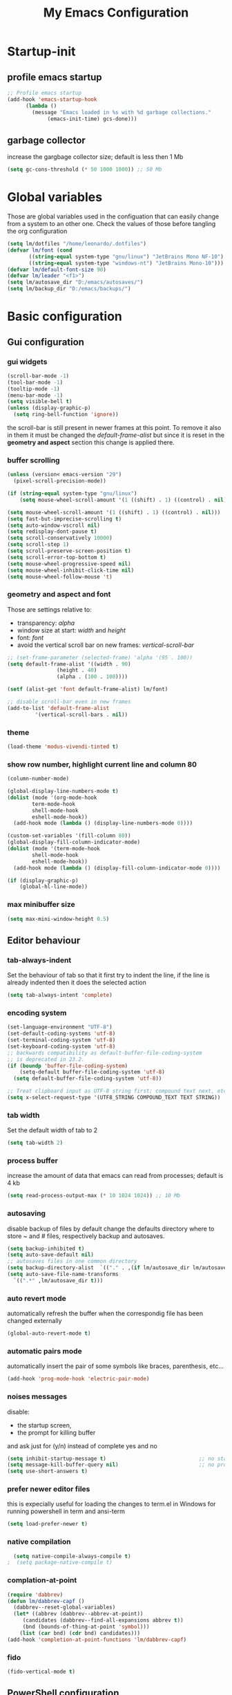 #+title: My Emacs Configuration
#+property: header-args:emacs-lisp :tangle (expand-file-name "init.el" (concat (getenv "XDG_CONFIG_HOME") "/emacs")) :mkdirp yes

* Startup-init
** COMMENT Benchmark-init
#+begin_src emacs-lisp
  (if (package-installed-p 'use-package)
      (use-package benchmark-init
	:config
	(add-hook 'after-init-hook 'benchmark-init/deactivate)))
#+end_src
** profile emacs startup
#+begin_src emacs-lisp
  ;; Profile emacs startup
  (add-hook 'emacs-startup-hook
	    (lambda ()
	      (message "Emacs loaded in %s with %d garbage collections."
		       (emacs-init-time) gcs-done)))
#+end_src

** garbage collector
increase the gargbage collector size; default is less then 1 Mb
#+begin_src emacs-lisp
  (setq gc-cons-threshold (* 50 1000 1000)) ;; 50 Mb
#+end_src  

* Global variables
Those are global variables used in the configuation that can easily change from
a system to an other one. Check the values of those before tangling the org
configuration

#+begin_src emacs-lisp
  (setq lm/dotfiles "/home/leonardo/.dotfiles")
  (defvar lm/font (cond
		 ((string-equal system-type "gnu/linux") "JetBrains Mono NF-10")
		 ((string-equal system-type "windows-nt") "JetBrains Mono-10")))
  (defvar lm/default-font-size 90)
  (defvar lm/leader "<f1>")
  (setq lm/autosave_dir "D:/emacs/autosaves/")
  (setq lm/backup_dir "D:/emacs/backups/")
#+end_src

* Basic configuration
** Gui configuration
*** gui widgets
#+begin_src emacs-lisp :tangle (expand-file-name "early-init.el" (concat (getenv "XDG_CONFIG_HOME") "/emacs"))
  (scroll-bar-mode -1)
  (tool-bar-mode -1)
  (tooltip-mode -1)
  (menu-bar-mode -1)
  (setq visible-bell t)
  (unless (display-graphic-p)
    (setq ring-bell-function 'ignore))
#+end_src

the scroll-bar is still present in newer frames at this point. To remove it also
in them it must be changed the /default-frame-alist/ but since it is reset in the
*geometry and aspect* section this change is applied there.
*** COMMENT font style
#+begin_src emacs-lisp
  (set-face-attribute 'default nil :font lm/font :height lm/default-font-size)
#+end_src
*** buffer scrolling
#+begin_src emacs-lisp
  (unless (version< emacs-version "29")
    (pixel-scroll-precision-mode))

  (if (string-equal system-type "gnu/linux")
      (setq mouse-wheel-scroll-amount '(1 ((shift) . 1) ((control) . nil))))

  (setq mouse-wheel-scroll-amount '(1 ((shift) . 1) ((control) . nil)))
  (setq fast-but-imprecise-scrolling t)
  (setq auto-window-vscroll nil)
  (setq redisplay-dont-pause t)
  (setq scroll-conservatively 10000)
  (setq scroll-step 1)
  (setq scroll-preserve-screen-position t)
  (setq scroll-error-top-bottom t)
  (setq mouse-wheel-progressive-speed nil)
  (setq mouse-wheel-inhibit-click-time nil)
  (setq mouse-wheel-follow-mouse 't)
#+end_src

*** geometry and aspect and font
Those are settings relative to:
- transparency: /alpha/
- window size at start: /width/ and /height/
- font: /font/
- avoid the vertical scroll bar on new frames: /vertical-scroll-bar/
#+begin_src emacs-lisp
  ;; (set-frame-parameter (selected-frame) 'alpha '(95 . 100))
  (setq default-frame-alist '((width . 90)
			      (height . 40)
			      (alpha . (100 . 100))))

  (setf (alist-get 'font default-frame-alist) lm/font)

  ;; disable scroll-bar even in new frames
  (add-to-list 'default-frame-alist
	       '(vertical-scroll-bars . nil))
#+end_src

*** theme
#+begin_src emacs-lisp
  (load-theme 'modus-vivendi-tinted t)
#+end_src
*** show row number, highlight current line and column 80
#+begin_src emacs-lisp
  (column-number-mode)

  (global-display-line-numbers-mode t)
  (dolist (mode '(org-mode-hook
		  term-mode-hook
		  shell-mode-hook
		  eshell-mode-hook))
    (add-hook mode (lambda () (display-line-numbers-mode 0))))

  (custom-set-variables '(fill-column 80)) 
  (global-display-fill-column-indicator-mode)
  (dolist (mode '(term-mode-hook
		  shell-mode-hook
		  eshell-mode-hook))
    (add-hook mode (lambda () (display-fill-column-indicator-mode 0))))

  (if (display-graphic-p)
      (global-hl-line-mode))
#+end_src

*** max minibuffer size
#+begin_src emacs-lisp
  (setq max-mini-window-height 0.5)
#+end_src

** Editor behaviour
*** tab-always-indent
Set the behaviour of tab so that it first try to indent the line, if the line is
already indented then it does the selected action
#+begin_src emacs-lisp
  (setq tab-always-intent 'complete)
#+end_src
*** encoding system
#+begin_src emacs-lisp
  (set-language-environment "UTF-8")
  (set-default-coding-systems 'utf-8)
  (set-terminal-coding-system 'utf-8)
  (set-keyboard-coding-system 'utf-8)
  ;; backwards compatibility as default-buffer-file-coding-system
  ;; is deprecated in 23.2.
  (if (boundp 'buffer-file-coding-system)
      (setq-default buffer-file-coding-system 'utf-8)
    (setq default-buffer-file-coding-system 'utf-8))

  ;; Treat clipboard input as UTF-8 string first; compound text next, etc.
  (setq x-select-request-type '(UTF8_STRING COMPOUND_TEXT TEXT STRING))
#+end_src
*** tab width
Set the default width of tab to 2

#+begin_src emacs-lisp
  (setq tab-width 2)
#+end_src
*** process buffer
increase the amount of data that emacs can read from processes; default is 4 kb

#+begin_src emacs-lisp
  (setq read-process-output-max (* 10 1024 1024)) ;; 10 Mb
#+end_src

*** autosaving
disable backup of files by default
change the defaults directory where to store ~ and # files, respectively
backup and autosaves.

#+begin_src emacs-lisp
  (setq backup-inhibited t)
  (setq auto-save-default nil)
  ;; autosaves files in one common directory
  (setq backup-directory-alist  `(("." . ,(if lm/autosave_dir lm/autosave_dir (concat user-emacs-directory "backups")))))
  (setq auto-save-file-name-transforms
	`((".*" ,lm/autosave_dir t)))
#+end_src

*** auto revert mode
automatically refresh the buffer when the correspondig file has been changed
externally

#+begin_src emacs-lisp
     (global-auto-revert-mode t)
#+end_src

*** automatic pairs mode
automatically insert the pair of some symbols like braces, parenthesis, etc...

#+begin_src emacs-lisp
  (add-hook 'prog-mode-hook 'electric-pair-mode)
#+end_src

*** noises messages
disable:
- the startup screen,
- the prompt for killing buffer
and ask just for (y/n) instead of complete yes and no

#+begin_src emacs-lisp
  (setq inhibit-startup-message t)                              ;; no startup screen
  (setq message-kill-buffer-query nil)                          ;; no prompt kill buffer
  (setq use-short-answers t)
#+end_src

*** prefer newer editor files
this is expecially useful for loading the changes to term.el in Windows for
running powershell in term and ansi-term
#+begin_src emacs-lisp
(setq load-prefer-newer t)
#+end_src

*** native compilation
#+begin_src emacs-lisp
    (setq native-compile-always-compile t)
  ;  (setq package-native-compile t)
#+end_src

*** complation-at-point
#+begin_src emacs-lisp
  (require 'dabbrev)
  (defun lm/dabbrev-capf ()
    (dabbrev--reset-global-variables)
    (let* ((abbrev (dabbrev--abbrev-at-point))
	   (candidates (dabbrev--find-all-expansions abbrev t))
	   (bnd (bounds-of-thing-at-point 'symbol)))
      (list (car bnd) (cdr bnd) candidates)))
  (add-hook 'completion-at-point-functions 'lm/dabbrev-capf)
#+end_src

*** fido
#+begin_src emacs-lisp
  (fido-vertical-mode t)
#+end_src

** PowerShell configuration
Set PowerShell as the main console interpreter
To make pwsh run in term and ansi-term you need to edit the /term.el/ file changing
the code around
#+begin_src
 "/bin/sh" "-c"
#+end_src

to

#+begin_src
 "pwsh"
#+end_src

Then the /load-prefer-newer/ option must be set to enable the recent edited file.

#+begin_src emacs-lisp
  (setq explicit-shell-file-name "pwsh")
  (setq excplicit-powershell.exe-args '("-Command" "-"))
#+end_src

* Plugins
** package
Setup the melpa repository and refresh the contents of package-archives to be
prepared for plugins installation.
#+begin_src emacs-lisp
  (require 'package)

  (setq package-archives '(("melpa" . "https://melpa.org/packages/")
			   ("elpa" . "https://elpa.gnu.org/packages/")))
  (package-initialize)
  (unless package-archive-contents
    (package-refresh-contents))
#+end_src

** use-package
/use-package/ is a nice and useful package manager

- the /use-package-always-ensure/ variable means that package not already
  downloaded will be
- the /use-package-compute-statistics/ enable to profile the startup time of
  installed packages via the *use-package-profile* command.
  
#+begin_src emacs-lisp
  (unless (package-installed-p 'use-package)
    (package-install 'use-package))

  (require 'use-package)
  (setq use-package-always-ensure t)
  (setq use-package-compute-statistics t)
#+end_src
** diminish
*diminish* enable to hide minor-mode names from minibuffer.
To hide a minor-mode put
`:diminish` in the use-package configuration of the mode package
#+begin_src emacs-lisp
  (use-package diminish)
#+end_src

** which-key
#+begin_src emacs-lisp
  (if (daemonp)
      (use-package which-key)
      (use-package which-key
	:defer 5
	:init (which-key-mode)
	:diminish which-key-mode
	:config (setq which-key-idle-delay 0.3)))
#+end_src

** corfu
#+begin_src emacs-lisp
  (use-package corfu
    :init
    (setq corfu-auto t
	  corfu-quit-no-match 'separator
	  completion-styles '(basic ))
    (global-corfu-mode))

  (unless (display-graphic-p)
    (use-package corfu-terminal
      :init
      (custom-set-faces
       '(corfu-default ((t (:background "black")))))
      (corfu-terminal-mode)))
#+end_src
** tree-sitter
#+begin_src emacs-lisp
  (if (daemonp)
      (use-package tree-sitter)
    (use-package tree-sitter
      :defer 5))

  (use-package tree-sitter-langs
    :after tree-sitter
    :config
    (global-tree-sitter-mode))
#+end_src

** rg
This package enable to grep in files and it is cross-platform.
Requires [[https://github.com/BurntSushi/ripgrep][ripgrep]] to work.

#+begin_src emacs-lisp
  (if (daemonp)
      (use-package rg)
    (use-package rg
      :bind ("C-c s" . rg-menu)
      :config
      (rg-enable-default-bindings)
      (setq rg-group-result t)
      (setq rg-ignore-case 'smart)
      (setq rg-show-header nil)))
#+end_src
** find-file-in-project
Enable to find files in project. Project can be interpreted with various
packages like projectile or the built-in project.el.
Requires [[https://github.com/sharkdp/fd][fd]] to search in cross-platform coerently.

#+begin_src emacs-lisp
  (if (daemonp)
      (use-package find-file-in-project
	:config
	(setq ffip-use-rust-fd t)
	(setq ffip-prefer-ido-mode t))
    (use-package find-file-in-project
      :defer 5
      :config
      (setq ffip-use-rust-fd t)
      (setq ffip-prefer-ido-mode t)))
#+end_src
** yasnippet

#+begin_src emacs-lisp
  (if (daemonp)
      (use-package yasnippet
	:config
	(global-set-key (kbd "C-c y") 'lm/yasnippet-complete)
	(yas-global-mode))
    (use-package yasnippet
      :hook
      ((conf-mode
	snippet-mode
	org-mode
	c-mode-common
	python-mode) . yas-minor-mode-on)
      :config
      (global-set-key (kbd "C-c y") 'lm/yasnippet-complete)))
  (use-package yasnippet-snippets
    :after yasnippet)
  (use-package yasnippet-classic-snippets
    :after yasnippet)
#+end_src
** pdf-tools
pdf-tools enable to visualize pdf inside emacs and provides useful features like
midnight mode
on windows it require msys2
#+begin_src emacs-lisp
  (if (daemonp)
      (use-package pdf-tools
	:config (add-hook 'pdf-view-mode-hook 'pdf-tools-enable-minor-modes))
    (use-package pdf-tools
      :defer 5
      :mode ("\\.pdf\\'" . pdf-view-mode)
      :config (add-hook 'pdf-view-mode-hook 'pdf-tools-enable-minor-modes)))
#+end_src
** olivetti
#+begin_src emacs-lisp
  (if (daemonp)
      (use-package olivetti)
    (use-package olivetti
      :defer t))
#+end_src

** eglot
#+begin_src emacs-lisp
  (if (daemonp)
      (use-package eglot
	:pin melpa
	:init
	(add-hook 'python-mode-hook 'eglot-ensure)
	(add-hook 'c-mode-common-hook 'eglot-ensure)
	(add-hook 'cmake-mode-hook 'eglot-ensure))
    (use-package eglot
      :pin melpa
      :defer t))
#+end_src
** COMMENT lsp-mode
i'm trying to use eglot instead of lsp-mode but i keep this configuration code
#+begin_src emacs-lisp
  (defun lm/lsp-mode-setup ()
    (setq lsp-headerline-breadcrumb-segments '(path-up-to-project file symbols))
    (lsp-headerline-breadcrumb-mode))

  (setenv "LSP_USE_PLISTS" "true")
  (setq lsp-use-plists t)
  (use-package lsp-mode
    :defer t
    :commands (lsp lsp-deferred)
    :hook ((lsp-mode . lm/lsp-mode-setup)
	   (c++-mode . lsp)
	   (python-mode . lsp))
    :init
    (setq lsp-keymap-prefix "C-M-l")

    :config
    (setq lsp-idle-delay 0.500)
    (lsp-enable-which-key-integration t))

  (use-package lsp-ui
    :after lsp-mode
    :hook (lsp-mode . lsp-ui-mode)
    :custom
    (lsp-ui-doc-position 'bottom))

  (use-package lsp-pyright
    :after lsp-mode
    :ensure t
    :hook (python-mode . (lambda ()
			   (require 'lsp-pyright)
			   (lsp-deferred))))
#+end_src

** COMMENT powershell
#+begin_src emacs-lisp
  (use-package powershell    
    :commands powershell)
#+end_src

** cmake-mode
#+begin_src emacs-lisp
  (if (daemonp)
      (use-package cmake-mode)
    (use-package cmake-mode
      :mode ("\\CMakeLists.txt" . cmake-mode)))
#+end_src

* Languages
** C/C++
On Windows, when using MSys2-Mingw-64 to compile and clangd as LSP a per project
configuration file named /.clangd/ or a global one named
/~\AppData\Local\clangd\config.yaml/ is required. 
The content of the file must be

#+begin_src dot
CompileFlags:
  Add: [-target, x86_64-pc-windows-gnu]
#+end_src

** Arduino
#+begin_src emacs-lisp
  (add-to-list 'auto-mode-alist '("\\.ino" .
				  (lambda ()
				    (c-or-c++-mode)
				    (setq lsp-clients-clangd-args
					  `(
					    "-j=2"
					    "--background-index"
					    "--clang-tidy"
					    "--completion-style=detailed"
					    (concat "--query-driver=" (getenv-internal "HOME") "/.platformio/packages/toolchain-atmelavr/bin/avr-g++"))))))
#+end_src


# * Keybindings
** Powershell
** Python
#+begin_src emacs-lisp
  (setq python-indent-offset 2)
#+end_src

* Keybindings
There are two kinds of keybinding i use:
- global ones
- leader map ones
as now the leader ones are commented because i'm trying to understand the way
emacs is meant to be used and configured while the leader combo is more a vim
related way of make keymaps.

** ways to swap CTRL and CAPS-LOCK

*** Windows

to activate run this script as a .reg file
#+begin_src
REGEDIT4

[HKEY_LOCAL_MACHINE\SYSTEM\CurrentControlSet\Control\Keyboard Layout]
"Scancode Map"=hex:00,00,00,00,00,00,00,00,03,00,00,00,1d,00,3a,00,3a,00,1d,00,00,00,00,00
#+end_src

and run that as a .reg file to deactivate it

#+begin_src 
REGEDIT4
[HKEY_LOCAL_MACHINE\SYSTEM\CurrentControlSet\Control\Keyboard Layout]
"Scancode Map"=-
#+end_src

*** Linux
On Linux, using the X Windows Server it just need to run or put it in the init
script.

#+begin_src shell
setxkbmap -option ctrl:swapcaps
#+end_src

** global
The folling keybinding are:
- <Escape> does not need to be pressed three times to behave like <C-g> but this
	has the countereffect of closing other windows when pressed; to avoid
	that a workaround is to redefine *buffer-quit-function* inside the
	*keyboard-escape-quit* clojure
- <f2> is like <M-x> (experimental)
- <C-z> undo
- <M-z> redo
- <C-Ã¬Â¬> insert the char ~
- <C-'> insert the char 
- <C-.> completion
- <C-x><M-+> global font increase
- <C-x><M--> global font decrease	

#+begin_src emacs-lisp
  ;; this code avoid *keyboard-escape-quit* to close all other windows
  (defadvice keyboard-escape-quit
      (around keyboard-escape-quit-dont-close-windows activate)
    (let ((buffer-quit-function (lambda () ())))
      ad-do-it))

  (global-set-key (kbd "<escape>") 'keyboard-escape-quit)
  (global-set-key (kbd "C-z") 'undo)
  ;; (global-set-key (kbd "C-.") 'dabbrev-expand)
  (global-set-key (kbd "C-z") 'undo)
  (global-set-key (kbd "M-z") 'undo-redo)
  (global-set-key (kbd "C-ì") #'(lambda ()
				  (interactive)
				  (insert-char (char-from-name "TILDE"))))
  (global-set-key (kbd "C-'") #'(lambda ()
				  (interactive)
				  (insert-char (char-from-name "GRAVE ACCENT"))))
  (global-set-key (kbd "<f9>") 'lm/run-wezterm)

  (global-set-key (kbd "C-.")
		  (cond ((boundp 'lm/company) 'company-complete)
			(t 'complete-symbol)))

  (global-set-key (kbd "C-x M-+") 'lm/font-increase)
  (global-set-key (kbd "C-x M--") 'lm/font-decrease)

  (defun lm/leader-set-key (key body)
    (let ((leader lm/leader))
      (global-unset-key (kbd (concat leader " " key)))
      (global-set-key (kbd (concat leader " " key)) body)))

  (global-unset-key (kbd lm/leader))

  (lm/leader-set-key "l" 'eglot)
  (lm/leader-set-key "f" 'eglot-format-buffer)
  (lm/leader-set-key "gd" 'eglot-find-declaration)
  (lm/leader-set-key "e" 'flymake-show-project-diagnostics)

  (windmove-default-keybindings 'meta)
#+end_src

** COMMENT leader keymap...
*** COMMENT general
#+begin_src emacs-lisp
	(use-package general
		:config
		(general-create-definer lm/leader-keys
			:keymaps 'override
			:prefix "<f3>"))
	
	(lm/leader-keys
		"RET" '(counsel-M-x :which-key "M-x"))

	(lm/leader-keys
		"SPC" '(set-mark-command :which-key "toggle mark"))

#+end_src
*** COMMENT tabs
#+begin_src emacs-lisp
  (lm/leader-keys
    "t" '(:ignored t :which-key "tab")
    "tn" '(tab-new :which-key "new")
    "tj" '(tab-next :which-key "next")
    "tk" '(tab-previous :which-key "previous")
    "td" '(tab-close :which-key "close")
    "TAB" '(tab-next :which-key "next tab")
    "<backtab>" '(tab-previous :which-key "previous tab"))
#+end_src
*** COMMENT buffer
#+begin_src emacs-lisp
  (lm/leader-keys
    "b"  '(:ignore t :which-key "buffer")
    "bf" '(counsel-find-file :which-key "find file")
    "bs" '(save-buffer :which-key "save buffer")
    "bd" '(kill-buffer :which-key "kill buffer")
    "bl" '(ivy-switch-buffer :which-key "switch buffer")
    "bL" '(list-buffers :which-key "list buffers"))
#+end_src
*** COMMENT search
#+begin_src emacs-lisp
  (lm/leader-keys
    "s" '(:ignore t :which-key "search")
    "ss" '(swiper-isearch :which-key "search")
    "sr" '(replace-string :which-key "replace"))
#+end_src

*** COMMENT appearence
#+begin_src emacs-lisp
  (lm/leader-keys
    "a"  '(:ignore t :which-key "appearence")
    "a+" '(text-scale-increase :which-key "increase scale")
    "a-" '(text-scale-decrease :which-key "decrease scale")
    "at" '(counsel-load-theme :which-key "choose theme"))
#+end_src
*** COMMENT eval
#+begin_src emacs-lisp
  (defun load-init () (interactive)
	 (load-file "~/.config/emacs/init.el"))
  (lm/leader-keys
    "v" '(:ignored t :which-key "eval")
    "vb" '(eval-buffer :which-key "eval buffer")
    "vl" '(eval-last-sexp :which-key "eval last sexp")
    "vi" '(load-init :which-key "load init.el"))
#+end_src

*** COMMENT window
#+begin_src emacs-lisp
  (lm/leader-keys
    "w" '(:ignored t :which-key "window")
    "wo" '(delete-other-windows :which-key "delete other windows")
    "wc" '(delete-window :which-key "delete window")
    "ws" '(split-window-below :which-key "split horizontal")
    "wv" '(split-window-right :which-key "split vertical"))
#+end_src

*** COMMENT termin al
#+begin_src emacs-lisp
  (lm/leader-keys
    "T" '(:ignored t :which-key "terminal")
    "Tv" '(term :which-key "term")
    "Ts" '(eshell :which-key "eshell"))
#+end_src

*** COMMENT explore
#+begin_src emacs-lisp
  (lm/leader-keys
    "e" '(:ignored t :which-key "explore")
    "ed" '(dired :which-key "dired")
    "ec" '(pwd :which-key "pwd"))
#+end_src
*** COMMENT lsp
#+begin_src emacs-lisp
  (defun lm/lsp-keymap ()
    (interactive)
    (lm/leader-keys
      "l" '(:ignored t :which-key "lsp")
      "lf" '(lsp-format-buffer :which-key "format")))
  (add-hook 'lsp-mode-hook 'lm/lsp-keymap)
#+end_src

* Org-mode
Basic configuration of org mode files.
** Syntax colouring on latex export
Enable auto-fill in org-mode (automatically insert newline after columnt 80) and
syntax coloring source code when exporting in latex. To enable the syntax
highlights remember to add

#+begin_src 
  #+LATEX_HEADER: \usepackage{listings}
#+end_src

on the top of the org file.

#+begin_src emacs-lisp
  (add-hook 'org-mode-hook #'(lambda ()
			       (auto-fill-mode)
			       (require 'ox-latex)
			       (setq org-latex-listings t)
			       (setq org-latex-listings-langs '(C python))))
#+end_src

** hide rich-text symbols
#+begin_src emacs-lisp
  (setq org-hide-emphasis-markers t)
#+end_src

** auto tangle configuration files
#+begin_src emacs-lisp
  ;; Automatically tangle our init.org config file when we save it
  (defun lm/org-babel-tangle-config ()
    (when (string-equal (buffer-file-name)
			(concat lm/dotfiles "/emacs/init.org"))
      (let ((org-confirm-babel-evaluate nil))
	(org-babel-tangle)
	(load-file (concat user-emacs-directory "init.el")))))
  (add-hook 'org-mode-hook (lambda () (add-hook 'after-save-hook #'lm/org-babel-tangle-config)))

  ;; Move the tangled file to emacs directory
  (defun lm/org-tangle-to-init ()
    (interactive)
    (org-babel-tangle)
    (copy-file "./init.el" (concat user-emacs-directory "init.el") t)
    (load-file (concat user-emacs-directory "init.el")))


#+end_src

** org-babel
#+begin_src emacs-lisp
  (add-hook 'org-mode-hook #' (lambda ()
				(require 'org-tempo)
				(add-to-list 'org-structure-template-alist '("sh" . "src shell"))
				(add-to-list 'org-structure-template-alist '("el" . "src emacs-lisp"))
				(add-to-list 'org-structure-template-alist '("py" . "src python"))))
  (setq org-confirm-babel-evaluate nil)
#+end_src

* Dired
#+begin_src emacs-lisp
  (use-package dired
    :defer 5
    :ensure nil
    :custom ((dired-listing-switches "-agho --group-directories-first"))
    :config
    (put 'dired-find-alternate-file 'disabled nil))
#+end_src

* My functions
** lm/yasnippet-complete
This function is used to choose the correct yasnippets completion function
depending of the current selection method
#+begin_src emacs-lisp
  (defun lm/yasnippet-complete ()
    (interactive)
    (cond ((boundp 'lm/company) (company-complete))
	  (t (yas-insert-snippet))))
#+end_src
** ripgrep
ask for searching in files with ripgrep
#+begin_src emacs-lisp
  (defun lm/ripgrep (&optional pattern path)
    (interactive)
    (let ((_pattern (if pattern pattern
		      (read-from-minibuffer "grep pattern: ")))
	  (_path (if path path
		   (read-from-minibuffer "grep path: " default-directory))))
      (grep-find (concat "rg -n -H --no-heading -e " _pattern " " _path))))
#+end_src
** Wezterm
Often i use wezterm as terminal choise
https://wezfurlong.org/wezterm/installation.html
because emacs, expecially on windows does not provide a good terminal mode. So
i need a way to easily call wezterm and open it in the current directory.

#+begin_src emacs-lisp
  (defun lm/run-wezterm ()
    (interactive)
    (start-process "wezterm" nil "wezterm" "start" "--cwd"
		   default-directory))
#+end_src

** Resize font
#+begin_src emacs-lisp
  (defvar lm/font-increase-step 5)
  (defun lm/font-increase ()
    (interactive)
    (set-face-attribute
     'default
     nil
     :height (+ (face-attribute 'default :height) lm/font-increase-step)))

  (defun lm/font-decrease ()
    (interactive)
    (set-face-attribute
     'default
     nil
     :height (- (face-attribute 'default :height) lm/font-increase-step)))

#+end_src
* Other stuff
** initial warnings
Those are some workarounds for warning messages at startup. Not all are
understood and explained
#+begin_src emacs-lisp
(setq org-element-use-cache t)
#+end_src

* Testing
** COMMENT ido-mode
ido-mode enable some autocompletions in minibuffer

#+begin_src emacs-lisp
  (use-package ido
    :config
    (ido-mode t))
#+end_src

** COMMENT cygwin64
If under windows may be a good choise to use a native emacs build with the
support of bash provided by cygwin64
#+begin_src emacs-lisp
  (if (string-equal system-type "windows-nt")
      (let* ((cygwin-root "D:/cygwin64")
	     (cygwin-bin (concat cygwin-root "/bin")))
	(if (file-readable-p cygwin-root)
	    (progn
	      (setq shell-file-name "bash")
	      (setenv "SHELL" shell-file-name)
	      (setq explicit-shell-file-name shell-file-name)))))
#+end_src

#+RESULTS:
: bash







<<<<<<< HEAD
* COMMENT disabled features
** plugins
*** company
#+begin_src emacs-lisp
  (use-package company
    :bind (("C-." . company-complete))
    :init
    (setq lm/company t)
    :config
    (global-company-mode t)
    (setq company-keywords-ignore-case t)
    (setq company-idle-delay 0.5))
#+end_src
*** ivy, swiper, counsel
#+begin_src emacs-lisp
  (use-package ivy
    :diminish
    :config
    (ivy-mode 1))
  (use-package ivy-rich
    :diminish
    :config
    (setq ivy-use-virtual-buffers t)
    (setq enable-recursive-minibuffers t)
    (ivy-rich-mode 1))
  (use-package swiper)
  (use-package counsel)
#+end_src
*** which-key
#+begin_src emacs-lisp
  (use-package which-key
    :init (which-key-mode)
    :diminish which-key-mode
    :config (setq which-key-idle-delay 0.3))
#+end_src
*** eglot
#+begin_src emacs-lisp
  (use-package eglot
    :commands eglot
    :config
    (add-to-list 'eglot-server-programs
		 `(python-mode
		   . ,(eglot-alternatives '("pylsp"))))
    (setq eglot-autoshutdown t))

#+end_src

** Keybindings (with evil)
Those are keybinding i use with evil mode, anyway i found evil conflicting a lot
with other keymapping of basic emacs and with most of the usefull tips that can
be found online
*** global
#+begin_src emacs-lisp
  (global-set-key (kbd "<escape>") 'keyboard-escape-quit)
#+end_src

*** general
#+begin_src emacs-lisp
  (use-package general
    :config
    (general-create-definer lm/leader-keys
      :keymaps '(normal insert visual emacs)
      :prefix "SPC"
      :global-prefix "C-SPC"))

  (lm/leader-keys
    "RET" '(counsel-M-x :which-key "M-x"))
#+end_src

*** evil
#+begin_src emacs-lisp
  (use-package evil
    :init
    (setq evil-want-integration t)
    (setq evil-want-keybinding nil)
    (setq evil-undo-system 'undo-redo)
    :config
    (evil-mode 1)
    (evil-global-set-key 'motion "j" 'evil-next-visual-line)
    (evil-global-set-key 'motion "k" 'evil-previous-visual-line)

    (evil-set-initial-state 'messages-buffer-mode 'normal)
    (evil-set-initial-state 'dashboard-mode 'normal))

  (use-package evil-collection
    :after evil
    :config
    (evil-collection-init))
#+end_src

*** tabs
#+begin_src emacs-lisp
  (lm/leader-keys
    "t" '(:ignored t :which-key "tab")
    "tn" '(tab-new :which-key "new")
    "tj" '(tab-next :which-key "next")
    "tk" '(tab-previous :which-key "previous")
    "td" '(tab-close :which-key "close")
    "TAB" '(tab-next :which-key "next tab")
    "<backtab>" '(tab-previous :which-key "previous tab"))
#+end_src

*** buffer
#+begin_src emacs-lisp
  (lm/leader-keys
    "b"  '(:ignore t :which-key "buffer")
    "bf" '(counsel-find-file :which-key "find file")
    "bs" '(save-buffer :which-key "save buffer")
    "bd" '(kill-buffer :which-key "kill buffer")
    "bl" '(ivy-switch-buffer :which-key "switch buffer")
    "bL" '(list-buffers :which-key "list buffers"))
#+end_src

*** search
#+begin_src emacs-lisp
  (lm/leader-keys
    "s" '(:ignore t :which-key "search")
    "ss" '(swiper-isearch :which-key "search")
    "sr" '(replace-string :which-key "replace"))
#+end_src

*** appearence
#+begin_src emacs-lisp
  (lm/leader-keys
    "a"  '(:ignore t :which-key "appearence")
    "a+" '(text-scale-increase :which-key "increase scale")
    "a-" '(text-scale-decrease :which-key "decrease scale")
    "at" '(counsel-load-theme :which-key "choose theme"))
#+end_src

*** eval
#+begin_src emacs-lisp
  (defun load-init () (interactive)
	 (load-file "~/.config/emacs/init.el"))
  (lm/leader-keys
    "v" '(:ignored t :which-key "eval")
    "vb" '(eval-buffer :which-key "eval buffer")
    "vl" '(eval-last-sexp :which-key "eval last sexp")
    "vi" '(load-init :which-key "load init.el"))
#+end_src

*** window
#+begin_src emacs-lisp
  (lm/leader-keys
    "w" '(:ignored t :which-key "window")
    "wo" '(delete-other-windows :which-key "delete other windows")
    "wc" '(evil-window-delete :which-key "delete window")
    "ws" '(evil-window-split :which-key "split horizontal")
    "wv" '(evil-window-vsplit :which-key "split vertical")
    "wh" '(evil-window-left :which-key "move left")
    "wj" '(evil-window-down :which-key "move down")
    "wk" '(evil-window-up :which-key "move up")
    "wl" '(evil-window-right :which-key "move right"))
#+end_src

*** terminal
#+begin_src emacs-lisp
  (lm/leader-keys
    "T" '(:ignored t :which-key "terminal")
    "Tv" '(vterm :which-key "vterm")
    "Ts" '(eshell :which-key "eshell"))
#+end_src

*** explore
#+begin_src emacs-lisp
  (lm/leader-keys
    "e" '(:ignored t :which-key "explore")
    "ed" '(dired :which-key "dired")
    "ec" '(pwd :which-key "pwd"))
#+end_src

*** lsp
#+begin_src emacs-lisp
  (defun lm/lsp-keymap ()
    (interactive)
    (lm/leader-keys
      "l" '(:ignored t :which-key "lsp")
      "lf" '(lsp-format-buffer :which-key "format")))
  (add-hook 'lsp-mode-hook 'lm/lsp-keymap)
#+end_src

* COMMENT Notes
** elisp
this function lets you view the previous invoked commands
#+begin_src emacs-lisp
(view-lossage)
#+end_src


